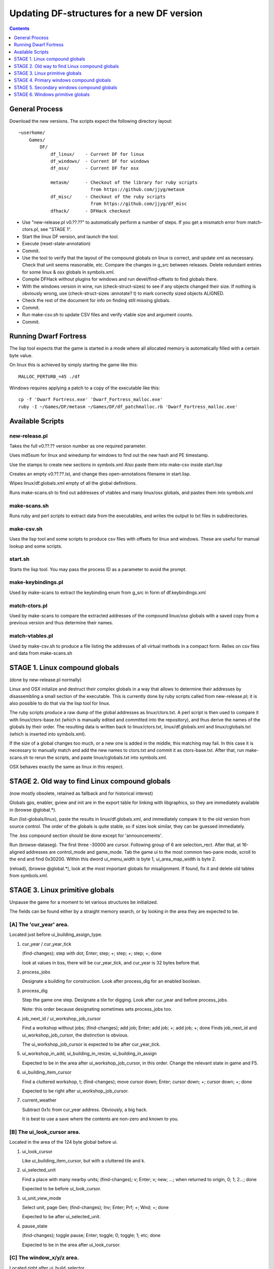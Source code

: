 ###########################################
Updating DF-structures for a new DF version
###########################################

.. contents:: Contents
  :local:
  :depth: 1

General Process
===============
Download the new versions. The scripts expect the following
directory layout::

    ~userhome/
        Games/
            DF/
                df_linux/    - Current DF for linux
                df_windows/  - Current DF for windows
                df_osx/      - Current DF for osx

                metasm/      - Checkout of the library for ruby scripts
                               from https://github.com/jjyg/metasm
                df_misc/     - Checkout of the ruby scripts
                               from https://github.com/jjyg/df_misc
                dfhack/      - DFHack checkout

- Use "new-release.pl v0.??.??" to automatically perform a number of
  steps. If you get a mismatch error from match-ctors.pl, see "STAGE 1".
- Start the linux DF version, and launch the tool.
- Execute (reset-state-annotation)
- Commit.
- Use the tool to verify that the layout of the compound globals
  on linux is correct, and update xml as necessary. Check that
  unit seems reasonable, etc. Compare the changes in g_src between
  releases. Delete redundant entries for some linux & osx globals
  in symbols.xml.
- Compile DFHack without plugins for windows and run devel/find-offsets
  to find globals there.
- With the windows version in wine, run (check-struct-sizes) to see if
  any objects changed their size. If nothing is obviously wrong,
  use (check-struct-sizes :annotate? t) to mark correctly sized
  objects ALIGNED.
- Check the rest of the document for info on finding still missing globals.
- Commit.
- Run make-csv.sh to update CSV files and verify vtable size and argument counts.
- Commit.


Running Dwarf Fortress
======================
The lisp tool expects that the game is started in a mode where all
allocated memory is automatically filled with a certain byte value.

On linux this is achieved by simply starting the game like this::

    MALLOC_PERTURB_=45 ./df

Windows requires applying a patch to a copy of the executable like this::

    cp -f 'Dwarf Fortress.exe' 'Dwarf_Fortress_malloc.exe'
    ruby -I ~/Games/DF/metasm ~/Games/DF/df_patchmalloc.rb 'Dwarf_Fortress_malloc.exe'


Available Scripts
=================

new-release.pl
--------------
Takes the full v0.??.?? version number as one required parameter.

Uses md5sum for linux and winedump for windows to find
out the new hash and PE timestamp.

Use the stamps to create new sections in symbols.xml
Also paste them into make-csv inside start.lisp

Creates an empty v0.??.??.lst, and change thes open-annotations
filename in start.lisp.

Wipes linux/df.globals.xml empty of all the global definitions.

Runs make-scans.sh to find out addresses of vtables and
many linux/osx globals, and pastes them into symbols.xml

make-scans.sh
-------------
Runs ruby and perl scripts to extract data from the executables,
and writes the output to txt files in subdirectories.

make-csv.sh
-----------
Uses the lisp tool and some scripts to produce csv files with
offsets for linux and windows. These are useful for manual lookup
and some scripts.

start.sh
--------
Starts the lisp tool. You may pass the process ID as a parameter
to avoid the prompt.

make-keybindings.pl
-------------------
Used by make-scans to extract the keybinding enum from g_src
in form of df.keybindings.xml

match-ctors.pl
--------------
Used by make-scans to compare the extracted addresses of the
compound linux/osx globals with a saved copy from a previous
version and thus determine their names.

match-vtables.pl
----------------
Used by make-csv.sh to produce a file listing the addresses of
all virtual methods in a compact form. Relies on csv files and
data from make-scans.sh


STAGE 1. Linux compound globals
===============================
(done by new-release.pl normally)

Linux and OSX initalize and destruct their complex globals in
a way that allows to determine their addresses by disassembling
a small section of the executable. This is currently done by
ruby scripts called from new-release.pl; it is also possible to do
that via the lisp tool for linux.

The ruby scripts produce a raw dump of the global addresses as
linux/ctors.txt. A perl script is then used to compare it with
linux/ctors-base.txt (which is manually edited and committed into the
repository), and thus derive the names of the globals by their
order. The resulting data is written back to linux/ctors.txt,
linux/df.globals.xml and linux/cglobals.txt (which is inserted
into symbols.xml).

If the size of a global changes too much, or a new one is added
in the middle, this matching may fail. In this case it is necessary
to manually match and add the new names to ctors.txt and commit
it as ctors-base.txt. After that, run make-scans.sh to rerun
the scripts, and paste linux/cglobals.txt into symbols.xml.

OSX behaves exactly the same as linux in this respect.


STAGE 2. Old way to find Linux compound globals
===============================================
(now mostly obsolete, retained as fallback and for historical interest)

Globals gps, enabler, gview and init are in the export table
for linking with libgraphics, so they are immediately available
in (browse @global.*).

Run (list-globals/linux), paste the results in linux/df.globals.xml,
and immediately compare it to the old version from source control.
The order of the globals is quite stable, so if sizes look similar,
they can be guessed immediately.

The .bss compound section should be done except for 'announcements'.

Run (browse-dataseg). The first three -30000 are cursor. Following
group of 6 are selection_rect. After that, at 16-aligned addresses
are control_mode and game_mode. Tab the game ui to the most common
two-pane mode, scroll to the end and find 0x30200. Within this dword
ui_menu_width is byte 1, ui_area_map_width is byte 2.

(reload), (browse @global.*), look at the most important globals
for misalignment. If found, fix it and delete old tables from
symbols.xml.


STAGE 3. Linux primitive globals
================================
Unpause the game for a moment to let various structures be initialized.

The fields can be found either by a straight memory search, or by
looking in the area they are expected to be.

[A] The 'cur_year' area.
------------------------
Located just before ui_building_assign_type.

1. cur_year / cur_year_tick

   (find-changes); step with dot; Enter; step; +; step; +; step; +; done

   look at values in bss, there will be cur_year_tick, and
   cur_year is 32 bytes before that.

2. process_jobs

   Designate a building for construction.
   Look after process_dig for an enabled boolean.

3. process_dig

   Step the game one step. Designate a tile for digging.
   Look after cur_year and before process_jobs.

   Note: this order because designating sometimes sets process_jobs too.

4. job_next_id / ui_workshop_job_cursor

   Find a workshop without jobs; (find-changes); add job; Enter;
   add job; +; add job; +; done
   Finds job_next_id and ui_workshop_job_cursor, the distinction is obvious.

   The ui_workshop_job_cursor is expected to be after cur_year_tick.

5. ui_workshop_in_add, ui_building_in_resize, ui_building_in_assign

   Expected to be in the area after ui_workshop_job_cursor, in this order.
   Change the relevant state in game and F5.

6. ui_building_item_cursor

   Find a cluttered workshop, t; (find-changes); move cursor down; Enter;
   cursor down; +; cursor down; +; done

   Expected to be right after ui_workshop_job_cursor.

7. current_weather

   Subtract 0x1c from cur_year address. Obviously, a big hack.

   It is best to use a save where the contents are non-zero and known to you.

[B] The ui_look_cursor area.
----------------------------
Located in the area of the 124 byte global before ui.

1. ui_look_cursor

   Like ui_building_item_cursor, but with a cluttered tile and k.

2. ui_selected_unit

   Find a place with many nearby units; (find-changes); v; Enter; v; new;
   ...; when returned to origin, 0; 1; 2...; done

   Expected to be before ui_look_cursor.

3. ui_unit_view_mode

   Select unit, page Gen; (find-changes); Inv; Enter; Prf; +; Wnd; +; done

   Expected to be after ui_selected_unit.

4. pause_state

   (find-changes); toggle pause; Enter; toggle; 0; toggle; 1; etc; done

   Expected to be in the area after ui_look_cursor.

[C] The window_x/y/z area.
--------------------------
Located right after ui_build_selector.

1. window_x, window_y, window_z

   Use k, move window view to upper left corner, then the cursor to bottom
   right as far as it can go without moving the view.

   (find-changes); Shift-RightDown; Enter; Shift-RightDown; + 10;
   Shift-RightDown; + 10; done

   Finds cursor and two variables in bss. Z is just after them.

[D] Random positions.
---------------------
1. announcements

   Immediately follows d_init; starts 25 25 31 31 24 ...


STAGE 4. Primary windows compound globals
=========================================
After aligning globals on linux, run (make-csv) to produce offset tables.

1. world
--------
Set a nickname, search for it; the unit will have it at offset 0x1C.
Then trace back to the unit vector, and subtract its offset.

2. ui
-----
Open the 's'quad sidebar page. Navigate to a squad in world.squads.all,
then backtrace and subtract the offset of ui.squads.list.

3. ui_build_selector
--------------------
Start creating a building, up to the point of material selection.
Find the material item through world and backtrack references until .bss.

4. ui_sidebar_menus
-------------------
Select a unit in 'v', open inventory page, backtrack from
unit_inventory_item, subtract offset of unit.inv_items.

5. ui_look_list
---------------
Put a 'k' cursor over a unit, backtrack to a 0x10 bytes object
with pointer at offset 0xC, then to the global vector.

6. ui_advmode
-------------
In adventure mode, open the 'c'ompanions menu, then backtrack from
world.units.active[0] (i.e. the player) via ui_advmode.companions.unit

Alternatively, look before ui_look_list for "0, 15" coming from the string.

7. enabler
----------
(find-changes), resize the window, enter; resize width by +1 char,
+; repeat until few candidates left; then done, select the renderer
heap object and backtrack to enabler.renderer.

Alternatively, look before ui for clocks changing every frame.

8. map_renderer
---------------
Put a 'v' cursor exactly above a unit; backtrack from the unit object.

Alternatively, look before ui_advmode for the unit pointer list.

9. texture
----------
Load the game with [GRAPHICS:YES] in init.txt, and example set.
Then search for string "example/dwarves.bmp" and backtrack.

Alternatively, look between ui_build_selector and init.


STAGE 5. Secondary windows compound globals
===========================================
These are too difficult to find by backtracking or search, so try
looking in the expected area first:

1. timed_events
---------------
Look for a pointer vector around -0x54 before ui.

2. ui_building_assign_*
-----------------------
2a. ui_building_assign_is_marked

    Assign to zone, (find-changes), toggle 1st unit, enter; toggle 1st,
    0; toggle 1st, 1; toggle 2nd, new; done

    The vector is expected to be just before ui.

2b. ui_building_assign_items

    Expected to be immediately before ui_building_assign_is_marked.

2c. ui_building_assign_units

    Start assigning units to a pasture, backtrack from one of the units.

    The vector is expected to be immediately before world.

2d. ui_building_assign_type

    The vector is expected to be 2nd vector immediately after ui_look_list.

3. gview
--------
Immediately follows ui.

4. Init files
-------------
4a. d_init

    Follows world after a small gap (starts with flagarray).

4b. init

    Follows ui_build_selector after a small gap.

5. gps
------
Look at around offset ui_area_map_width+0x470 for pointers.

6. created_item_*
-----------------
6a. created_item_type

    Expected to be at around -0x40 before world.

6b. created_item_subtype

    The first vector immediately after ui_look_list.

6c. created_item_mattype

    Immediately before ui_sidebar_menus.

6d. created_item_matindex

    Before ui, after timed_events.

6e. created_item_count

    Immediately before timed_events.


STAGE 6. Windows primitive globals
==================================
Like linux primitives, except the ordering is completely different.

This section only describes the ordering heuristics; for memory search
instructions see linux primitive globals.

[A] formation_next_id

    Followed by ui_building_item_cursor, cur_year.

[B] interaction_instance_next_id...hist_figure_next_id

    Contains window_x, ui_workshop_in_add.

[C] machine_next_id

    Followed by ui_look_cursor, window_y.

[D] crime_next_id

    Followed by, in this order (but with some gaps):

    - ui_workshop_job_cursor
    - current_weather (immediately after ui_workshop_job_cursor)
    - process_dig
    - process_jobs
    - ui_building_in_resize
    - ui_building_in_assign
    - pause_state

[E] Random positions.

  1. cur_year_tick

    Look immediately before artifact_next_id.

  2. window_z

    Look before proj_next_id.

  3. ui_selected_unit

    Look just after squad_next_id.

  4. ui_unit_view_mode

    Look just before hist_event_collection_next_id.

  5. announcements

    Immediately follows d_init; starts 25 25 31 31 24 ...


